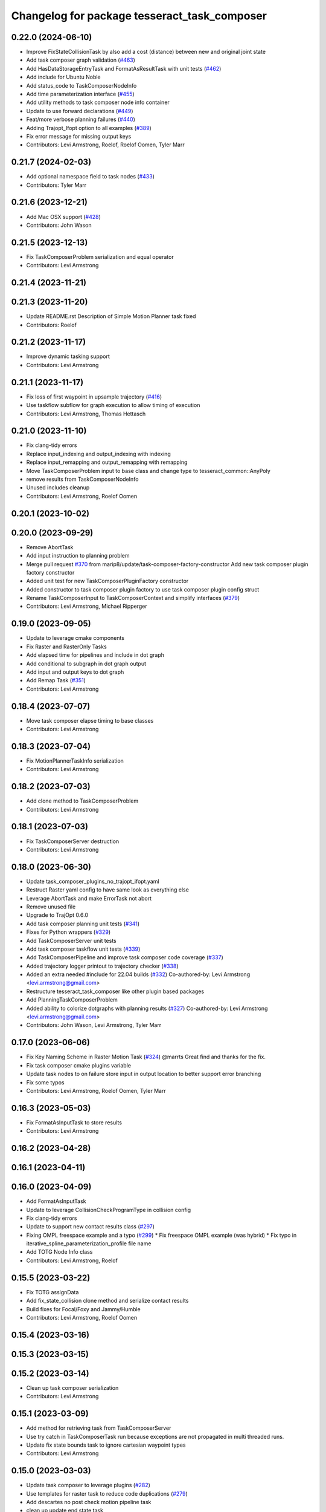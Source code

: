 ^^^^^^^^^^^^^^^^^^^^^^^^^^^^^^^^^^^^^^^^^^^^^
Changelog for package tesseract_task_composer
^^^^^^^^^^^^^^^^^^^^^^^^^^^^^^^^^^^^^^^^^^^^^

0.22.0 (2024-06-10)
-------------------
* Improve FixStateCollisionTask by also add a cost (distance) between new and original joint state
* Add task composer graph validation (`#463 <https://github.com/tesseract-robotics/tesseract_planning/issues/463>`_)
* Add HasDataStorageEntryTask and FormatAsResultTask with unit tests (`#462 <https://github.com/tesseract-robotics/tesseract_planning/issues/462>`_)
* Add include for Ubuntu Noble
* Add status_code to TaskComposerNodeInfo
* Add time parameterization interface (`#455 <https://github.com/tesseract-robotics/tesseract_planning/issues/455>`_)
* Add utility methods to task composer node info container
* Update to use forward declarations (`#449 <https://github.com/tesseract-robotics/tesseract_planning/issues/449>`_)
* Feat/more verbose planning failures (`#440 <https://github.com/tesseract-robotics/tesseract_planning/issues/440>`_)
* Adding Trajopt_Ifopt option to all examples (`#389 <https://github.com/tesseract-robotics/tesseract_planning/issues/389>`_)
* Fix error message for missing output keys
* Contributors: Levi Armstrong, Roelof, Roelof Oomen, Tyler Marr

0.21.7 (2024-02-03)
-------------------
* Add optional namespace field to task nodes (`#433 <https://github.com/tesseract-robotics/tesseract_planning/issues/433>`_)
* Contributors: Tyler Marr

0.21.6 (2023-12-21)
-------------------
* Add Mac OSX support (`#428 <https://github.com/tesseract-robotics/tesseract_planning/issues/428>`_)
* Contributors: John Wason

0.21.5 (2023-12-13)
-------------------
* Fix TaskComposerProblem serialization and equal operator
* Contributors: Levi Armstrong

0.21.4 (2023-11-21)
-------------------

0.21.3 (2023-11-20)
-------------------
* Update README.rst
  Description of Simple Motion Planner task fixed
* Contributors: Roelof

0.21.2 (2023-11-17)
-------------------
* Improve dynamic tasking support
* Contributors: Levi Armstrong

0.21.1 (2023-11-17)
-------------------
* Fix loss of first waypoint in upsample trajectory (`#416 <https://github.com/tesseract-robotics/tesseract_planning/issues/416>`_)
* Use taskflow subflow for graph execution to allow timing of execution
* Contributors: Levi Armstrong, Thomas Hettasch

0.21.0 (2023-11-10)
-------------------
* Fix clang-tidy errors
* Replace input_indexing and output_indexing with indexing
* Replace input_remapping and output_remapping with remapping
* Move TaskComposerProblem input to base class and change type to tesseract_common::AnyPoly
* remove results from TaskComposerNodeInfo
* Unused includes cleanup
* Contributors: Levi Armstrong, Roelof Oomen

0.20.1 (2023-10-02)
-------------------

0.20.0 (2023-09-29)
-------------------
* Remove AbortTask
* Add input instruction to planning problem
* Merge pull request `#370 <https://github.com/tesseract-robotics/tesseract_planning/issues/370>`_ from marip8/update/task-composer-factory-constructor
  Add new task composer plugin factory constructor
* Added unit test for new TaskComposerPluginFactory constructor
* Added constructor to task composer plugin factory to use task composer plugin config struct
* Rename TaskComposerInput to TaskComposerContext and simplify interfaces (`#379 <https://github.com/tesseract-robotics/tesseract_planning/issues/379>`_)
* Contributors: Levi Armstrong, Michael Ripperger

0.19.0 (2023-09-05)
-------------------
* Update to leverage cmake components
* Fix Raster and RasterOnly Tasks
* Add elapsed time for pipelines and include in dot graph
* Add conditional to subgraph in dot graph output
* Add input and output keys to dot graph
* Add Remap Task (`#351 <https://github.com/tesseract-robotics/tesseract_planning/issues/351>`_)
* Contributors: Levi Armstrong

0.18.4 (2023-07-07)
-------------------
* Move task composer elapse timing to base classes
* Contributors: Levi Armstrong

0.18.3 (2023-07-04)
-------------------
* Fix MotionPlannerTaskInfo serialization
* Contributors: Levi Armstrong

0.18.2 (2023-07-03)
-------------------
* Add clone method to TaskComposerProblem
* Contributors: Levi Armstrong

0.18.1 (2023-07-03)
-------------------
* Fix TaskComposerServer destruction
* Contributors: Levi Armstrong

0.18.0 (2023-06-30)
-------------------
* Update task_composer_plugins_no_trajopt_ifopt.yaml
* Restruct Raster yaml config to have same look as everything else
* Leverage AbortTask and make ErrorTask not abort
* Remove unused file
* Upgrade to TrajOpt 0.6.0
* Add task composer planning unit tests (`#341 <https://github.com/tesseract-robotics/tesseract_planning/issues/341>`_)
* Fixes for Python wrappers (`#329 <https://github.com/tesseract-robotics/tesseract_planning/issues/329>`_)
* Add TaskComposerServer unit tests
* Add task composer taskflow unit tests (`#339 <https://github.com/tesseract-robotics/tesseract_planning/issues/339>`_)
* Add TaskComposerPipeline and improve task composer code coverage (`#337 <https://github.com/tesseract-robotics/tesseract_planning/issues/337>`_)
* Added trajectory logger printout to trajectory checker (`#338 <https://github.com/tesseract-robotics/tesseract_planning/issues/338>`_)
* Added an extra needed #include for 22.04 builds (`#332 <https://github.com/tesseract-robotics/tesseract_planning/issues/332>`_)
  Co-authored-by: Levi Armstrong <levi.armstrong@gmail.com>
* Restructure tesseract_task_composer like other plugin based packages
* Add PlanningTaskComposerProblem
* Added ability to colorize dotgraphs with planning results (`#327 <https://github.com/tesseract-robotics/tesseract_planning/issues/327>`_)
  Co-authored-by: Levi Armstrong <levi.armstrong@gmail.com>
* Contributors: John Wason, Levi Armstrong, Tyler Marr

0.17.0 (2023-06-06)
-------------------
* Fix Key Naming Scheme in Raster Motion Task  (`#324 <https://github.com/tesseract-robotics/tesseract_planning/issues/324>`_)
  @marrts Great find and thanks for the fix.
* Fix task composer cmake plugins variable
* Update task nodes to on failure store input in output location to better support error branching
* Fix some typos
* Contributors: Levi Armstrong, Roelof Oomen, Tyler Marr

0.16.3 (2023-05-03)
-------------------
* Fix FormatAsInputTask to store results
* Contributors: Levi Armstrong

0.16.2 (2023-04-28)
-------------------

0.16.1 (2023-04-11)
-------------------

0.16.0 (2023-04-09)
-------------------
* Add FormatAsInputTask
* Update to leverage CollisionCheckProgramType in collision config
* Fix clang-tidy errors
* Update to support new contact results class (`#297 <https://github.com/tesseract-robotics/tesseract_planning/issues/297>`_)
* Fixing OMPL freespace example and a typo (`#299 <https://github.com/tesseract-robotics/tesseract_planning/issues/299>`_)
  * Fix freespace OMPL example (was hybrid)
  * Fix typo in iterative_spline_parameterization_profile file name
* Add TOTG Node Info class
* Contributors: Levi Armstrong, Roelof

0.15.5 (2023-03-22)
-------------------
* Fix TOTG assignData
* Add fix_state_collision clone method and serialize contact results
* Build fixes for Focal/Foxy and Jammy/Humble
* Contributors: Levi Armstrong, Roelof Oomen

0.15.4 (2023-03-16)
-------------------

0.15.3 (2023-03-15)
-------------------

0.15.2 (2023-03-14)
-------------------
* Clean up task composer serialization
* Contributors: Levi Armstrong

0.15.1 (2023-03-09)
-------------------
* Add method for retrieving task from TaskComposerServer
* Use try catch in TaskComposerTask run because exceptions are not propagated in multi threaded runs.
* Update fix state bounds task to ignore cartesian waypoint types
* Contributors: Levi Armstrong

0.15.0 (2023-03-03)
-------------------
* Update task composer to leverage plugins (`#282 <https://github.com/tesseract-robotics/tesseract_planning/issues/282>`_)
* Use templates for raster task to reduce code duplications (`#279 <https://github.com/tesseract-robotics/tesseract_planning/issues/279>`_)
* Add descartes no post check motion pipeline task
* clean up update end state task
* Fix descartes global motion pipeline task
* Merge pull request `#269 <https://github.com/tesseract-robotics/tesseract_planning/issues/269>`_ from marip8/update/time-param-org
  Added optional builds of time parameterization implementations
* Created separate targets for each time parameterization implementation
* Updated task composer package
* Remove composite start instruction
* Add uuid and parent_uuid to InstructionPoly (`#261 <https://github.com/tesseract-robotics/tesseract_planning/issues/261>`_)
* Contributors: Levi Armstrong, Michael Ripperger

0.14.0 (2022-10-23)
-------------------
* Add ompl to default tasks utility function
* Fix trajopt ifopt task name
* Add environment to TaskComposerNodeInfo
* Add method to TaskComposerDataStorage to get copy of all data
* Update TaskComposerNodeInfo contructor to take node type
* Remove tesseract_process_managers package
* Remove references to tesseract process managers package
* Fixes for Ubuntu 22.04 (boost and mutex)
* Add tesseract_task_composer package to replace tesseract_process_managers
* Fix clang tidy errors
* Rename TransitionMuxTask to UpdateStartAndEndStateTask
* Add TaskComposerServer
* Add task composer problem
* Remove clone method from TaskComposerNode
* Finish migrating unit tests
* Break up task to avoid configuration parameters
* Update task to require returning TaskComposerNodeInfo
* Fix raster global tasks
* Cleanup task composer examples
* Add remaining raster tasks
* Fix rebase conflicts
* Fix clang-tidy errors
* Store input and output keys in TaskComposerNode
* Add clone method to TaskComposerNode
* Add TaskComposerPluginFactory
* Cleanup TaskComposerFuture
* Move contents of taskflow_utils.h into taskflow executor
* Add reset capability to TaskComposerInput
* Remove executor from TaskComposerInput
* Add TaskComposerExecutor and TaskComposerFuture
* Add inbound edges to TaskComposerNode
* Fix dot graph generation
* Rename SeedMinLengthTask to MinLengthTask
* Fix task composer seed_min_length_task
* Move the interpolate functions into its own file and add StartTask need for raster task
* Add dump function to create dot graph
* Add raster motion task
* Update TaskComposerGraph to use task uuid as key for nodes
* Add TaskComposerTask class
* Add motion planning pipelines to tesseract_task_composer
* Add format_result_as_input to PlannerRequest
* Fix cmake files
* Add conditional task type
* Add done and error task
* Rename TaskComposerPipeline to TaskComposerGraph
* Add transition mux task
* Add equal operators to task composer tasks
* Remove use of tesseract_common::StatusCode
* Add task composer package
* Contributors: Levi Armstrong, Roelof Oomen
